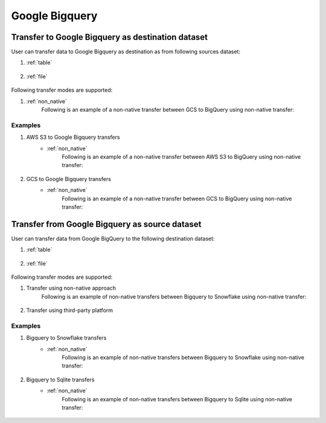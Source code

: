 ***************
Google Bigquery
***************

Transfer to Google Bigquery as destination dataset
~~~~~~~~~~~~~~~~~~~~~~~~~~~~~~~~~~~~~~~~~~~~~~~~~~~~~~~~
User can transfer data to Google Bigquery as destination as from following sources dataset:

#. :ref:`table`

    .. literalinclude:: ../../../../src/universal_transfer_operator/constants.py
       :language: python
       :start-after: [START database]
       :end-before: [END database]

#. :ref:`file`

    .. literalinclude:: ../../../../src/universal_transfer_operator/constants.py
       :language: python
       :start-after: [START filelocation]
       :end-before: [END filelocation]

Following transfer modes are supported:

1. :ref:`non_native`
    Following is an example of a non-native transfer between GCS to BigQuery using non-native transfer:

    .. literalinclude:: ../../../../example_dags/example_universal_transfer_operator.py
       :language: python
       :start-after: [START transfer_non_native_gs_to_bigquery]
       :end-before: [END transfer_non_native_gs_to_bigquery]

Examples
########
1. AWS S3 to Google Bigquery transfers
    - :ref:`non_native`
        Following is an example of a non-native transfer between AWS S3 to BigQuery using non-native transfer:

            .. literalinclude:: ../../../../example_dags/example_universal_transfer_operator.py
               :language: python
               :start-after: [START transfer_non_native_s3_to_bigquery]
               :end-before: [END transfer_non_native_s3_to_bigquery]

2. GCS to Google Bigquery transfers
    - :ref:`non_native`
        Following is an example of a non-native transfer between GCS to BigQuery using non-native transfer:

            .. literalinclude:: ../../../../example_dags/example_universal_transfer_operator.py
               :language: python
               :start-after: [START transfer_non_native_gs_to_bigquery]
               :end-before: [END transfer_non_native_gs_to_bigquery]

Transfer from Google Bigquery as source dataset
~~~~~~~~~~~~~~~~~~~~~~~~~~~~~~~~~~~~~~~~~~~~~~~~
User can transfer data from Google BigQuery to the following destination dataset:

#. :ref:`table`

    .. literalinclude:: ../../../../src/universal_transfer_operator/constants.py
       :language: python
       :start-after: [START database]
       :end-before: [END database]

#. :ref:`file`

    .. literalinclude:: ../../../../src/universal_transfer_operator/constants.py
       :language: python
       :start-after: [START filelocation]
       :end-before: [END filelocation]

Following transfer modes are supported:

1. Transfer using non-native approach
    Following is an example of non-native transfers between Bigquery to Snowflake using non-native transfer:

            .. literalinclude:: ../../../../example_dags/example_universal_transfer_operator.py
               :language: python
               :start-after: [START transfer_non_native_bigquery_to_snowflake]
               :end-before: [END transfer_non_native_bigquery_to_snowflake]

2. Transfer using third-party platform

Examples
########

1. Bigquery to Snowflake transfers
    - :ref:`non_native`
        Following is an example of non-native transfers between Bigquery to Snowflake using non-native transfer:

            .. literalinclude:: ../../../../example_dags/example_universal_transfer_operator.py
               :language: python
               :start-after: [START transfer_non_native_bigquery_to_snowflake]
               :end-before: [END transfer_non_native_bigquery_to_snowflake]

2. Bigquery to Sqlite transfers
    - :ref:`non_native`
        Following is an example of non-native transfers between Bigquery to Sqlite using non-native transfer:

            .. literalinclude:: ../../../../example_dags/example_universal_transfer_operator.py
               :language: python
               :start-after: [START transfer_non_native_bigquery_to_sqlite]
               :end-before: [END transfer_non_native_bigquery_to_sqlite]
